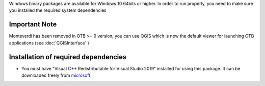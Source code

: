 Windows binary packages are available for Windows 10 64bits or higher.
In order to run properly, you need to make sure you installed the required system dependencies

Important Note
``````````````

Monteverdi has been removed in OTB >= 9 version, you can use QGIS which is now the default viewer for launching OTB applications (see :doc:`QGISInterface` )

Installation of required dependencies
`````````````````````````````````````

- You must have "Visual C++ Redistributable for Visual Studio 2019" installed for using this package.
  It can be downloaded freely from `microsoft <https://aka.ms/vs/16/release/vc_redist.x64.exe>`_

